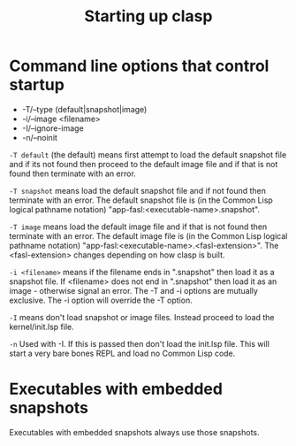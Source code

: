 #+title: Starting up clasp
#+OPTIONS: ^:nil
#+HTML_HEAD: <link rel="stylesheet" type="text/css" href="styles/readtheorg/css/htmlize.css"/><link rel="stylesheet" type="text/css" href="styles/readtheorg/css/readtheorg.css"/><script src="https://ajax.googleapis.com/ajax/libs/jquery/2.1.3/jquery.min.js"></script><script src="https://maxcdn.bootstrapcdn.com/bootstrap/3.3.4/js/bootstrap.min.js"></script><script type="text/javascript" src="styles/lib/js/jquery.stickytableheaders.min.js"></script><script type="text/javascript" src="styles/readtheorg/js/readtheorg.js"></script>

* Command line options that control startup

- -T/--type (default|snapshot|image)
- -i/--image <filename>  
- -I/--ignore-image 
- -n/--noinit 

=-T default= (the default) means first attempt to load the default snapshot file and if its not found then proceed 
   to the default image file and if that is not found then terminate with an error.

=-T snapshot= means load the default snapshot file and if not found then terminate with an error. The default
snapshot file is (in the Common Lisp logical pathname notation) "app-fasl:<executable-name>.snapshot".

=-T image= means load the default image file and if that is not found then terminate with an error.
The default image file is (in the Common Lisp logical pathname notation) "app-fasl:<executable-name>.<fasl-extension>". 
The <fasl-extension> changes depending on how clasp is built.

=-i <filename>= means if the filename ends in ".snapshot" then load it as a snapshot file.
   If <filename> does not end in ".snapshot" then load it as an image - otherwise signal an error.
The -T and -i options are mutually exclusive. The -i option will override the -T option.

=-I= means don't load snapshot or image files. Instead proceed to load the kernel/init.lsp file.

=-n= Used with -I. If this is passed then don't load the init.lsp file. This will start a very bare 
bones REPL and load no Common Lisp code.

* Executables with embedded snapshots

Executables with embedded snapshots always use those snapshots.

